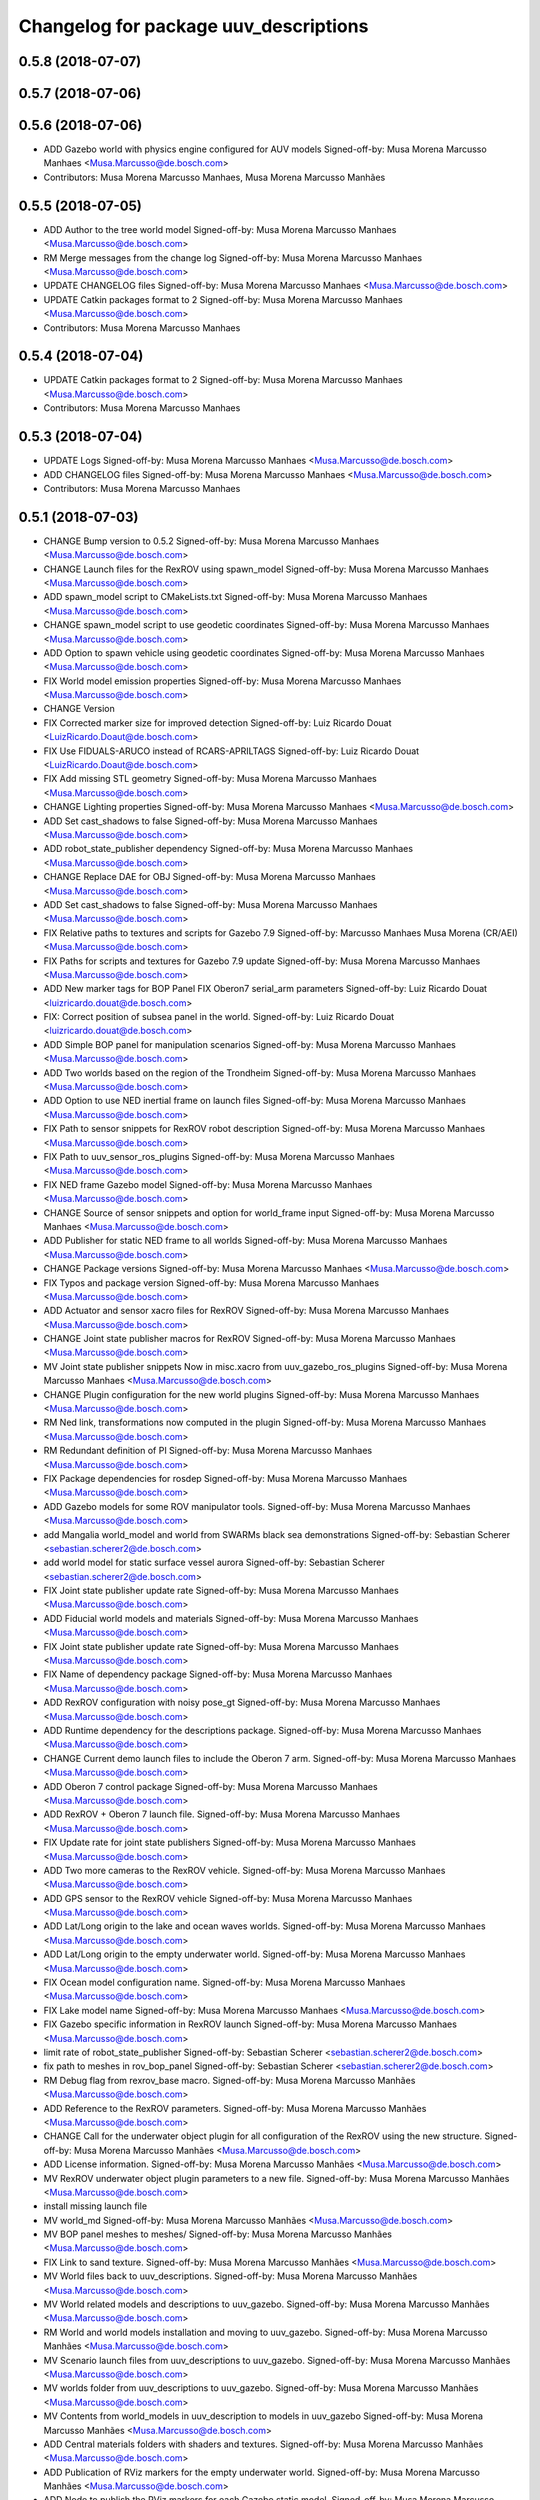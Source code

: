 ^^^^^^^^^^^^^^^^^^^^^^^^^^^^^^^^^^^^^^
Changelog for package uuv_descriptions
^^^^^^^^^^^^^^^^^^^^^^^^^^^^^^^^^^^^^^

0.5.8 (2018-07-07)
------------------

0.5.7 (2018-07-06)
------------------

0.5.6 (2018-07-06)
------------------
* ADD Gazebo world with physics engine configured for AUV models
  Signed-off-by: Musa Morena Marcusso Manhaes <Musa.Marcusso@de.bosch.com>
* Contributors: Musa Morena Marcusso Manhaes, Musa Morena Marcusso Manhães

0.5.5 (2018-07-05)
------------------
* ADD Author to the tree world model
  Signed-off-by: Musa Morena Marcusso Manhaes <Musa.Marcusso@de.bosch.com>
* RM Merge messages from the change log
  Signed-off-by: Musa Morena Marcusso Manhaes <Musa.Marcusso@de.bosch.com>
* UPDATE CHANGELOG files
  Signed-off-by: Musa Morena Marcusso Manhaes <Musa.Marcusso@de.bosch.com>
* UPDATE Catkin packages format to 2
  Signed-off-by: Musa Morena Marcusso Manhaes <Musa.Marcusso@de.bosch.com>
* Contributors: Musa Morena Marcusso Manhaes

0.5.4 (2018-07-04)
------------------
* UPDATE Catkin packages format to 2
  Signed-off-by: Musa Morena Marcusso Manhaes <Musa.Marcusso@de.bosch.com>
* Contributors: Musa Morena Marcusso Manhaes

0.5.3 (2018-07-04)
------------------
* UPDATE Logs
  Signed-off-by: Musa Morena Marcusso Manhaes <Musa.Marcusso@de.bosch.com>
* ADD CHANGELOG files
  Signed-off-by: Musa Morena Marcusso Manhaes <Musa.Marcusso@de.bosch.com>
* Contributors: Musa Morena Marcusso Manhaes

0.5.1 (2018-07-03)
------------------
* CHANGE Bump version to 0.5.2
  Signed-off-by: Musa Morena Marcusso Manhaes <Musa.Marcusso@de.bosch.com>
* CHANGE Launch files for the RexROV using spawn_model
  Signed-off-by: Musa Morena Marcusso Manhaes <Musa.Marcusso@de.bosch.com>
* ADD spawn_model script to CMakeLists.txt
  Signed-off-by: Musa Morena Marcusso Manhaes <Musa.Marcusso@de.bosch.com>
* CHANGE spawn_model script to use geodetic coordinates
  Signed-off-by: Musa Morena Marcusso Manhaes <Musa.Marcusso@de.bosch.com>
* ADD Option to spawn vehicle using geodetic coordinates
  Signed-off-by: Musa Morena Marcusso Manhaes <Musa.Marcusso@de.bosch.com>
* FIX World model emission properties
  Signed-off-by: Musa Morena Marcusso Manhaes <Musa.Marcusso@de.bosch.com>
* CHANGE Version
* FIX Corrected marker size for improved detection
  Signed-off-by: Luiz Ricardo Douat <LuizRicardo.Doaut@de.bosch.com>
* FIX Use FIDUALS-ARUCO instead of RCARS-APRILTAGS
  Signed-off-by: Luiz Ricardo Douat <LuizRicardo.Doaut@de.bosch.com>
* FIX Add missing STL geometry
  Signed-off-by: Musa Morena Marcusso Manhaes <Musa.Marcusso@de.bosch.com>
* CHANGE Lighting properties
  Signed-off-by: Musa Morena Marcusso Manhaes <Musa.Marcusso@de.bosch.com>
* ADD Set cast_shadows to false
  Signed-off-by: Musa Morena Marcusso Manhaes <Musa.Marcusso@de.bosch.com>
* ADD robot_state_publisher dependency
  Signed-off-by: Musa Morena Marcusso Manhaes <Musa.Marcusso@de.bosch.com>
* CHANGE Replace DAE for OBJ
  Signed-off-by: Musa Morena Marcusso Manhaes <Musa.Marcusso@de.bosch.com>
* ADD Set cast_shadows to false
  Signed-off-by: Musa Morena Marcusso Manhaes <Musa.Marcusso@de.bosch.com>
* FIX Relative paths to textures and scripts for Gazebo 7.9
  Signed-off-by: Marcusso Manhaes Musa Morena (CR/AEI) <Musa.Marcusso@de.bosch.com>
* FIX Paths for scripts and textures for Gazebo 7.9 update
  Signed-off-by: Musa Morena Marcusso Manhaes <Musa.Marcusso@de.bosch.com>
* ADD New marker tags for BOP Panel
  FIX Oberon7 serial_arm parameters
  Signed-off-by: Luiz Ricardo Douat <luizricardo.douat@de.bosch.com>
* FIX: Correct position of subsea panel in the world.
  Signed-off-by: Luiz Ricardo Douat <luizricardo.douat@de.bosch.com>
* ADD Simple BOP panel for manipulation scenarios
  Signed-off-by: Musa Morena Marcusso Manhaes <Musa.Marcusso@de.bosch.com>
* ADD Two worlds based on the region of the Trondheim
  Signed-off-by: Musa Morena Marcusso Manhaes <Musa.Marcusso@de.bosch.com>
* ADD Option to use NED inertial frame on launch files
  Signed-off-by: Musa Morena Marcusso Manhaes <Musa.Marcusso@de.bosch.com>
* FIX Path to sensor snippets for RexROV robot description
  Signed-off-by: Musa Morena Marcusso Manhaes <Musa.Marcusso@de.bosch.com>
* FIX Path to uuv_sensor_ros_plugins
  Signed-off-by: Musa Morena Marcusso Manhaes <Musa.Marcusso@de.bosch.com>
* FIX NED frame Gazebo model
  Signed-off-by: Musa Morena Marcusso Manhaes <Musa.Marcusso@de.bosch.com>
* CHANGE Source of sensor snippets and option for world_frame input
  Signed-off-by: Musa Morena Marcusso Manhaes <Musa.Marcusso@de.bosch.com>
* ADD Publisher for static NED frame to all worlds
  Signed-off-by: Musa Morena Marcusso Manhaes <Musa.Marcusso@de.bosch.com>
* CHANGE Package versions
  Signed-off-by: Musa Morena Marcusso Manhaes <Musa.Marcusso@de.bosch.com>
* FIX Typos and package version
  Signed-off-by: Musa Morena Marcusso Manhaes <Musa.Marcusso@de.bosch.com>
* ADD Actuator and sensor xacro files for RexROV
  Signed-off-by: Musa Morena Marcusso Manhaes <Musa.Marcusso@de.bosch.com>
* CHANGE Joint state publisher macros for RexROV
  Signed-off-by: Musa Morena Marcusso Manhaes <Musa.Marcusso@de.bosch.com>
* MV Joint state publisher snippets
  Now in misc.xacro from uuv_gazebo_ros_plugins
  Signed-off-by: Musa Morena Marcusso Manhaes <Musa.Marcusso@de.bosch.com>
* CHANGE Plugin configuration for the new world plugins
  Signed-off-by: Musa Morena Marcusso Manhaes <Musa.Marcusso@de.bosch.com>
* RM Ned link, transformations now computed in the plugin
  Signed-off-by: Musa Morena Marcusso Manhaes <Musa.Marcusso@de.bosch.com>
* RM Redundant definition of PI
  Signed-off-by: Musa Morena Marcusso Manhaes <Musa.Marcusso@de.bosch.com>
* FIX Package dependencies for rosdep
  Signed-off-by: Musa Morena Marcusso Manhaes <Musa.Marcusso@de.bosch.com>
* ADD Gazebo models for some ROV manipulator tools.
  Signed-off-by: Musa Morena Marcusso Manhaes <Musa.Marcusso@de.bosch.com>
* add Mangalia world_model and world from SWARMs black sea demonstrations
  Signed-off-by: Sebastian Scherer <sebastian.scherer2@de.bosch.com>
* add world model for static surface vessel aurora
  Signed-off-by: Sebastian Scherer <sebastian.scherer2@de.bosch.com>
* FIX Joint state publisher update rate
  Signed-off-by: Musa Morena Marcusso Manhaes <Musa.Marcusso@de.bosch.com>
* ADD Fiducial world models and materials
  Signed-off-by: Musa Morena Marcusso Manhaes <Musa.Marcusso@de.bosch.com>
* FIX Joint state publisher update rate
  Signed-off-by: Musa Morena Marcusso Manhaes <Musa.Marcusso@de.bosch.com>
* FIX Name of dependency package
  Signed-off-by: Musa Morena Marcusso Manhaes <Musa.Marcusso@de.bosch.com>
* ADD RexROV configuration with noisy pose_gt
  Signed-off-by: Musa Morena Marcusso Manhaes <Musa.Marcusso@de.bosch.com>
* ADD Runtime dependency for the descriptions package.
  Signed-off-by: Musa Morena Marcusso Manhaes <Musa.Marcusso@de.bosch.com>
* CHANGE Current demo launch files to include the Oberon 7 arm.
  Signed-off-by: Musa Morena Marcusso Manhaes <Musa.Marcusso@de.bosch.com>
* ADD Oberon 7 control package
  Signed-off-by: Musa Morena Marcusso Manhaes <Musa.Marcusso@de.bosch.com>
* ADD RexROV + Oberon 7 launch file.
  Signed-off-by: Musa Morena Marcusso Manhaes <Musa.Marcusso@de.bosch.com>
* FIX Update rate for joint state publishers
  Signed-off-by: Musa Morena Marcusso Manhaes <Musa.Marcusso@de.bosch.com>
* ADD Two more cameras to the RexROV vehicle.
  Signed-off-by: Musa Morena Marcusso Manhaes <Musa.Marcusso@de.bosch.com>
* ADD GPS sensor to the RexROV vehicle
  Signed-off-by: Musa Morena Marcusso Manhaes <Musa.Marcusso@de.bosch.com>
* ADD Lat/Long origin to the lake and ocean waves worlds.
  Signed-off-by: Musa Morena Marcusso Manhaes <Musa.Marcusso@de.bosch.com>
* ADD Lat/Long origin to the empty underwater world.
  Signed-off-by: Musa Morena Marcusso Manhaes <Musa.Marcusso@de.bosch.com>
* FIX Ocean model configuration name.
  Signed-off-by: Musa Morena Marcusso Manhaes <Musa.Marcusso@de.bosch.com>
* FIX Lake model name
  Signed-off-by: Musa Morena Marcusso Manhaes <Musa.Marcusso@de.bosch.com>
* FIX Gazebo specific information in RexROV launch
  Signed-off-by: Musa Morena Marcusso Manhaes <Musa.Marcusso@de.bosch.com>
* limit rate of robot_state_publisher
  Signed-off-by: Sebastian Scherer <sebastian.scherer2@de.bosch.com>
* fix path to meshes in rov_bop_panel
  Signed-off-by: Sebastian Scherer <sebastian.scherer2@de.bosch.com>
* RM Debug flag from rexrov_base macro.
  Signed-off-by: Musa Morena Marcusso Manhães <Musa.Marcusso@de.bosch.com>
* ADD Reference to the RexROV parameters.
  Signed-off-by: Musa Morena Marcusso Manhães <Musa.Marcusso@de.bosch.com>
* CHANGE Call for the underwater object plugin for all configuration of the RexROV using the new structure.
  Signed-off-by: Musa Morena Marcusso Manhães <Musa.Marcusso@de.bosch.com>
* ADD License information.
  Signed-off-by: Musa Morena Marcusso Manhães <Musa.Marcusso@de.bosch.com>
* MV RexROV underwater object plugin parameters to a new file.
  Signed-off-by: Musa Morena Marcusso Manhães <Musa.Marcusso@de.bosch.com>
* install missing launch file
* MV world_md
  Signed-off-by: Musa Morena Marcusso Manhães <Musa.Marcusso@de.bosch.com>
* MV BOP panel meshes to meshes/
  Signed-off-by: Musa Morena Marcusso Manhães <Musa.Marcusso@de.bosch.com>
* FIX Link to sand texture.
  Signed-off-by: Musa Morena Marcusso Manhães <Musa.Marcusso@de.bosch.com>
* MV World files back to uuv_descriptions.
  Signed-off-by: Musa Morena Marcusso Manhães <Musa.Marcusso@de.bosch.com>
* MV World related models and descriptions to uuv_gazebo.
  Signed-off-by: Musa Morena Marcusso Manhães <Musa.Marcusso@de.bosch.com>
* RM World and world models installation and moving to uuv_gazebo.
  Signed-off-by: Musa Morena Marcusso Manhães <Musa.Marcusso@de.bosch.com>
* MV Scenario launch files from uuv_descriptions to uuv_gazebo.
  Signed-off-by: Musa Morena Marcusso Manhães <Musa.Marcusso@de.bosch.com>
* MV worlds folder from uuv_descriptions to uuv_gazebo.
  Signed-off-by: Musa Morena Marcusso Manhães <Musa.Marcusso@de.bosch.com>
* MV Contents from world_models in uuv_description to models in uuv_gazebo
  Signed-off-by: Musa Morena Marcusso Manhães <Musa.Marcusso@de.bosch.com>
* ADD Central materials folders with shaders and textures.
  Signed-off-by: Musa Morena Marcusso Manhães <Musa.Marcusso@de.bosch.com>
* ADD Publication of RViz markers for the empty underwater world.
  Signed-off-by: Musa Morena Marcusso Manhães <Musa.Marcusso@de.bosch.com>
* ADD Node to publish the RViz markers for each Gazebo static model.
  Signed-off-by: Musa Morena Marcusso Manhães <Musa.Marcusso@de.bosch.com>
* ADD Option to add a simulation timeout to the world launch files.
  Signed-off-by: Musa Morena Marcusso Manhães <Musa.Marcusso@de.bosch.com>
* CHANGE Add only thruster ID instead of the thruster's topics for input and output. Thruster topic prefix will be generated automatically using the ID.
  Signed-off-by: Musa Morena Marcusso Manhães <Musa.Marcusso@de.bosch.com>
* Increase the angle range for the current velocity vector.
  Signed-off-by: Musa Morena Marcusso Manhães <Musa.Marcusso@de.bosch.com>
* fixed incompletely modified line (new spawn_model.py)
  Signed-off-by: Sebastian Scherer (CR/AEI) <sebastian.scherer2@de.bosch.com>
* add and use modified spawn_model script
  Allow setting the initial vehicle pose from another node via rosparams
  Signed-off-by: Sebastian Scherer (CR/AEI) <sebastian.scherer2@de.bosch.com>
* Adding the name of the child frame to message_to_tf launch file.
  Signed-off-by: Musa Morena Marcusso Manhães <Musa.Marcusso@de.bosch.com>
* fix message_to_tf, which stopped working for me recently
  Signed-off-by: Sebastian Scherer (CR/AEI) <sebastian.scherer2@de.bosch.com>
* Adapting world files to the new model of 3D constant currents.
  Signed-off-by: Musa Morena Marcusso Manhães <Musa.Marcusso@de.bosch.com>
* rexrov_base: replace collision mesh with primitives
  Signed-off-by: Sebastian Scherer <Sebastian.Scherer2@de.bosch.com>
* Added AccelerationsTestPlugin to show problem with
  Gazebo's angular accelerations. (Reported angular
  acceleration differs significantly from the one
  obtained by numerical differentiation).
  Signed-off-by: Sebastian Scherer <Sebastian.Scherer2@de.bosch.com>
* New RexROV configuration with two arms (Oberon and Oberon 4) with demo launch files.
  Signed-off-by: Musa Morena Marcusso Manhães <Musa.Marcusso@de.bosch.com>
* Adding robot descriptions for the RexROV + Oberon 4 arm and demo launch files.
  Signed-off-by: Musa Morena Marcusso Manhães <Musa.Marcusso@de.bosch.com>
* Setting gravitational acceleration from the physics engine to the buoyant object.
  Signed-off-by: Musa Morena Marcusso Manhães <musa.marcusso@de.bosch.com>
* Correcting import of xml_reflection package.
  Signed-off-by: Musa Morena Marcusso Manhães <musa.marcusso@de.bosch.com>
* fix several files not being installed (can now source install/setup.bash)
  Signed-off-by: Sebastian Scherer <sebastian.scherer2@de.bosch.com>
* Setting a more realistic wave amplitude to ocean shader.
  Signed-off-by: Musa Morena Marcusso Manhães (CR/AEI) <musa.marcusso@de.bosch.com>
* rename default manipulator
  Signed-off-by: Sebastian Scherer (CR/AEI) <sebastian.scherer2@de.bosch.com>
* initial commit
  Signed-off-by: Sebastian Scherer (CR/AEI) <sebastian.scherer2@de.bosch.com>
* Contributors: Luiz Ricardo Douat, Marcusso Manhaes Musa Morena (CR/AEI), Musa Morena Marcusso Manhaes, Musa Morena Marcusso Manhães, Musa Morena Marcusso Manhães (CR/AEI), Sebastian Scherer, Sebastian Scherer (CR/AEI)
